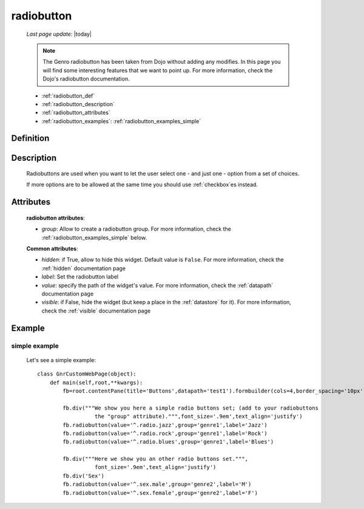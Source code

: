 .. _radiobutton:

===========
radiobutton
===========
    
    *Last page update*: |today|
    
    .. note:: The Genro radiobutton has been taken from Dojo without adding any modifies. In this page you will find some interesting features that we want to point up. For more information, check the Dojo's radiobutton documentation.
    
    * :ref:`radiobutton_def`
    * :ref:`radiobutton_description`
    * :ref:`radiobutton_attributes`
    * :ref:`radiobutton_examples`: :ref:`radiobutton_examples_simple`
    
.. _radiobutton_def:

Definition
==========

    .. automethod:: gnr.web.gnrwebstruct.GnrDomSrc_dojo_11.radiobutton
        
.. _radiobutton_description:

Description
===========

    Radiobuttons are used when you want to let the user select one - and just one - option from a set of choices.
    
    If more options are to be allowed at the same time you should use :ref:`checkbox`\es instead.

.. _radiobutton_attributes:

Attributes
==========
    
    **radiobutton attributes**:
    
    * *group*: Allow to create a radiobutton group. For more information, check the :ref:`radiobutton_examples_simple` below.
    
    **Common attributes**:
    
    * *hidden*: if True, allow to hide this widget. Default value is ``False``.
      For more information, check the :ref:`hidden` documentation page
    * *label*: Set the radiobutton label
    * *value*: specify the path of the widget's value. For more information, check
      the :ref:`datapath` documentation page
    * *visible*: if False, hide the widget (but keep a place in the :ref:`datastore` for it).
      For more information, check the :ref:`visible` documentation page
    
.. _radiobutton_examples:

Example
=======

.. _radiobutton_examples_simple:

simple example
--------------

    Let's see a simple example::
        
        class GnrCustomWebPage(object):
            def main(self,root,**kwargs):
                fb=root.contentPane(title='Buttons',datapath='test1').formbuilder(cols=4,border_spacing='10px')
                
                fb.div("""We show you here a simple radio buttons set; (add to your radiobuttons
                          the "group" attribute).""",font_size='.9em',text_align='justify')
                fb.radiobutton(value='^.radio.jazz',group='genre1',label='Jazz')
                fb.radiobutton(value='^.radio.rock',group='genre1',label='Rock')
                fb.radiobutton(value='^.radio.blues',group='genre1',label='Blues')
                
                fb.div("""Here we show you an other radio buttons set.""",
                          font_size='.9em',text_align='justify')
                fb.div('Sex')
                fb.radiobutton(value='^.sex.male',group='genre2',label='M')
                fb.radiobutton(value='^.sex.female',group='genre2',label='F')
